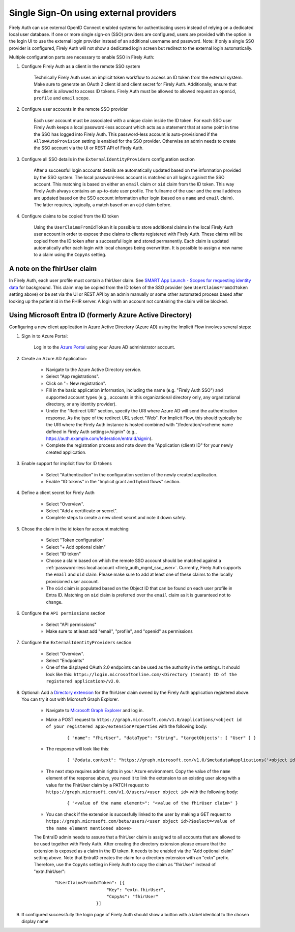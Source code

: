 .. _firely_auth_sso:

Single Sign-On using external providers
=======================================

Firely Auth can use external OpenID Connect enabled systems for authenticating users instead of relying on a dedicated local user database.
If one or more single sign-on (SSO) providers are configured, users are provided with the option in the login UI to use the external login provider instead of an additional username and password. Note: if only a single SSO provider is configured, Firely Auth will not show a dedicated login screen but redirect to the external login automatically.

Multiple configuration parts are necessary to enable SSO in Firely Auth:

#. Configure Firely Auth as a client in the remote SSO system 

    Technically Firely Auth uses an implicit token workflow to access an ID token from the external system. 
    Make sure to generate an OAuth 2 client id and client secret for Firely Auth. Additionally, ensure that the client is allowed to access ID tokens.
    Firely Auth must be allowed to allowed request an ``openid``, ``profile`` and ``email`` scope.

#. Configure user accounts in the remote SSO provider
    
    Each user account must be associated with a unique claim inside the ID token.
    For each SSO user Firely Auth keeps a local password-less account which acts as a statement that at some point in time the SSO has logged into Firely Auth.
    This password-less account is auto-provisioned if the ``AllowAutoProvision`` setting is enabled for the SSO provider. Otherwise an admin needs to create the SSO account via the UI or REST API of Firely Auth.

#. Configure all SSO details in the ``ExternalIdentityProviders`` configuration section

    After a successful login accounts details are automatically updated based on the information provided by the SSO system. 
    The local password-less account is matched on all logins against the SSO account. This matching is based on either an ``email`` claim or ``oid`` claim from the ID token. This way Firely Auth always contains an up-to-date user profile.
    The fullname of the user and the email address are updated based on the SSO account information after login (based on a ``name`` and ``email`` claim). The latter requires, logically, a match based on an ``oid`` claim before.

#. Configure claims to be copied from the ID token

    Using the ``UserClaimsFromIdToken`` it is possible to store additional claims in the local Firely Auth user account in order to expose these claims to clients registered with Firely Auth.
    These claims will be copied from the ID token after a successful login and stored permanently. Each claim is updated automatically after each login with local changes being overwritten.
    It is possible to assign a new name to a claim using the ``CopyAs`` setting.

A note on the fhirUser claim
----------------------------

In Firely Auth, each user profile must contain a fhirUser claim. See `SMART App Launch - Scopes for requesting identity data <https://hl7.org/fhir/smart-app-launch/scopes-and-launch-context.html#scopes-for-requesting-identity-data>`_ for background.
This claim may be copied from the ID token of the SSO provider (see ``UserClaimsFromIdToken`` setting above) or be set via the UI or REST API by an admin manually or some other automated process based after looking up the patient id in the FHIR server.
A login with an account not containing the claim will be blocked.

Using Microsoft Entra ID (formerly Azure Active Directory)
----------------------------------------------------------

Configuring a new client application in Azure Active Directory (Azure AD) using the Implicit Flow involves several steps:

#. Sign in to Azure Portal:
    
    Log in to the `Azure Portal <https://portal.azure.com/>`_ using your Azure AD administrator account.

#. Create an Azure AD Application:

    - Navigate to the Azure Active Directory service.
    - Select "App registrations".
    - Click on "+ New registration".
    - Fill in the basic application information, including the name (e.g. "Firely Auth SSO") and supported account types (e.g., accounts in this organizational directory only, any organizational directory, or any identity provider).
    - Under the "Redirect URI" section, specify the URI where Azure AD will send the authentication response. As the type of the redirect URL select "Web". For Implicit Flow, this should typically be the URI where the Firely Auth instance is hosted combined with "/federation/<scheme name defined in Firely Auth settings>/signin" (e.g., https://auth.example.com/federation/entraId/signin).
    - Complete the registration process and note down the "Application (client) ID" for your newly created application.

#. Enable support for implicit flow for ID tokens

    - Select "Authentication" in the configuration section of the newly created application.
    - Enable "ID tokens" in the "Implicit grant and hybrid flows" section.

#. Define a client secret for Firely Auth

    - Select "Overview".
    - Select "Add a certificate or secret".
    - Complete steps to create a new client secret and note it down safely.

#. Chose the claim in the id token for account matching

    - Select "Token configuration"
    - Select "+ Add optional claim"
    - Select "ID token"
    - Choose a claim based on which the remote SSO account should be matched against a :ref:`password-less local account <firely_auth_mgmt_sso_user>`. Currently, Firely Auth supports the ``email`` and ``oid`` claim. Please make sure to add at least one of these claims to the locally provisioned user account.
    - The ``oid`` claim is populated based on the Object ID that can be found on each user profile in Entra ID. Matching on ``oid`` claim is preferred over the ``email`` claim as it is guaranteed not to change.

#. Configure the ``API permissions`` section

    - Select "API permissions"
    - Make sure to at least add "email", "profile", and "openid" as permissions

#. Configure the ``ExternalIdentityProviders`` section

    - Select "Overview".
    - Select "Endpoints"
    - One of the displayed OAuth 2.0 endpoints can be used as the authority in the settings. It should look like this: ``https://login.microsoftonline.com/<Directory (tenant) ID of the registered application>/v2.0``.

#. Optional: Add a `Directory extension <https://learn.microsoft.com/en-us/graph/extensibility-overview?tabs=http#directory-microsoft-entra-id-extensions>`_ for the fhirUser claim owned by the Firely Auth application registered above. You can try it out with Microsoft Graph Explorer.
   
    - Navigate to `Microsoft Graph Explorer <https://developer.microsoft.com/en-us/graph/graph-explorer>`_ and log in.
    - Make a POST request to ``https://graph.microsoft.com/v1.0/applications/<object id of your registered app>/extensionProperties`` with the following body:
        
        ::

            { "name": "fhirUser", "dataType": "String", "targetObjects": [ "User" ] }
      
    - The response will look like this:
       
        ::
            
            { "@odata.context": "https://graph.microsoft.com/v1.0/$metadata#applications('<object id of your registered app>')/extensionProperties/$entity", "id": <id>", "deletedDateTime": null, "appDisplayName": "<name of your registered app>", "dataType": "String", "isMultiValued": false, "isSyncedFromOnPremises": false, "name": "extension_<extension id>_fhirUser", "targetObjects": [ "User" ] }

    - The next step requires admin rights in your Azure environment. Copy the value of the ``name`` element of the response above, you need it to link the extension to an existing user along with a value for the FhirUser claim by a PATCH request to ``https://graph.microsoft.com/v1.0/users/<user object id>`` with the following body:
        
        ::
            
            { "<value of the name element>": "<value of the fhirUser claim>" }

    - You can check if the extension is succesfully linked to the user by making a GET request to ``https://graph.microsoft.com/beta/users/<user object id>?$select=<value of the name element mentioned above>``
        
    The EntraID admin needs to assure that a fhirUser claim is assigned to all accounts that are allowed to be used together with Firely Auth.
    After creating the directory extension please ensure that the extension is exposed as a claim in the ID token. It needs to be enabled via the "Add optional claim" setting above.
    Note that EntraID creates the claim for a directory extension with an "extn" prefix. Therefore, use the ``CopyAs`` setting in Firely Auth to copy the claim as "fhirUser" instead of "extn.fhirUser":
        
        ::
            
            "UserClaimsFromIdToken": [{
				"Key": "extn.fhirUser",
				"CopyAs": "fhirUser"
			    }]

#. If configured successfully the login page of Firely Auth should show a button with a label identical to the chosen display name
